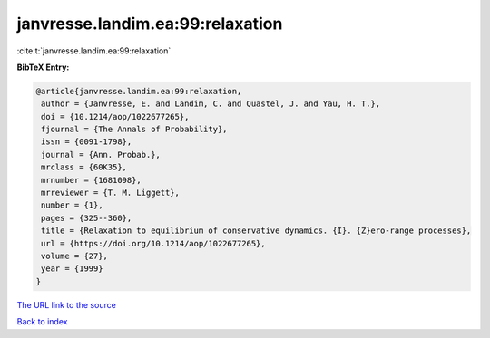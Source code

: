 janvresse.landim.ea:99:relaxation
=================================

:cite:t:`janvresse.landim.ea:99:relaxation`

**BibTeX Entry:**

.. code-block:: bibtex

   @article{janvresse.landim.ea:99:relaxation,
    author = {Janvresse, E. and Landim, C. and Quastel, J. and Yau, H. T.},
    doi = {10.1214/aop/1022677265},
    fjournal = {The Annals of Probability},
    issn = {0091-1798},
    journal = {Ann. Probab.},
    mrclass = {60K35},
    mrnumber = {1681098},
    mrreviewer = {T. M. Liggett},
    number = {1},
    pages = {325--360},
    title = {Relaxation to equilibrium of conservative dynamics. {I}. {Z}ero-range processes},
    url = {https://doi.org/10.1214/aop/1022677265},
    volume = {27},
    year = {1999}
   }
`The URL link to the source <ttps://doi.org/10.1214/aop/1022677265}>`_


`Back to index <../By-Cite-Keys.html>`_
